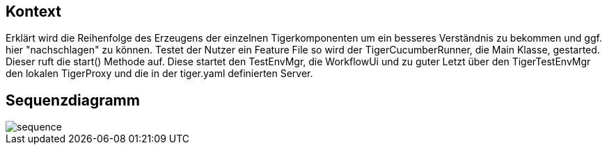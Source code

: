 == Kontext
Erklärt wird die Reihenfolge des Erzeugens der einzelnen Tigerkomponenten um ein besseres Verständnis zu bekommen und ggf. hier "nachschlagen" zu können.
Testet der Nutzer ein Feature File so wird der TigerCucumberRunner, die Main Klasse, gestarted. Dieser ruft die start() Methode auf. Diese startet den TestEnvMgr, die WorkflowUi und zu guter Letzt über den TigerTestEnvMgr den lokalen TigerProxy und die in der tiger.yaml definierten Server.

== Sequenzdiagramm

image::sequence.PNG[]

